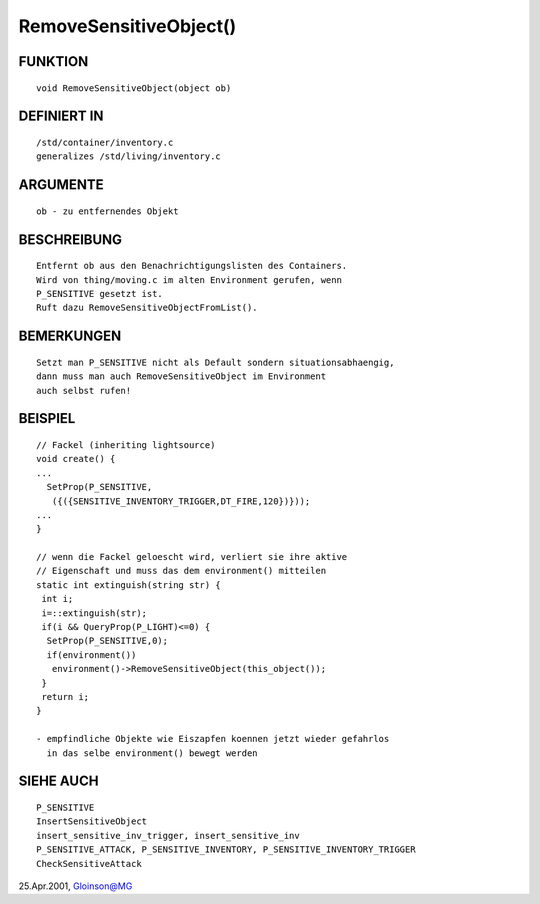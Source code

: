 RemoveSensitiveObject()
=======================

FUNKTION
--------
::

     void RemoveSensitiveObject(object ob)

DEFINIERT IN
------------
::

     /std/container/inventory.c
     generalizes /std/living/inventory.c

ARGUMENTE
---------
::

     ob - zu entfernendes Objekt

BESCHREIBUNG
------------
::

     Entfernt ob aus den Benachrichtigungslisten des Containers.
     Wird von thing/moving.c im alten Environment gerufen, wenn
     P_SENSITIVE gesetzt ist.
     Ruft dazu RemoveSensitiveObjectFromList().

BEMERKUNGEN
-----------
::

     Setzt man P_SENSITIVE nicht als Default sondern situationsabhaengig,
     dann muss man auch RemoveSensitiveObject im Environment
     auch selbst rufen!

BEISPIEL
--------
::

     // Fackel (inheriting lightsource)
     void create() {
     ...
       SetProp(P_SENSITIVE,
        ({({SENSITIVE_INVENTORY_TRIGGER,DT_FIRE,120})}));
     ...
     }

     // wenn die Fackel geloescht wird, verliert sie ihre aktive
     // Eigenschaft und muss das dem environment() mitteilen
     static int extinguish(string str) {
      int i;
      i=::extinguish(str);
      if(i && QueryProp(P_LIGHT)<=0) {
       SetProp(P_SENSITIVE,0);
       if(environment())
        environment()->RemoveSensitiveObject(this_object());
      }
      return i;
     }

     - empfindliche Objekte wie Eiszapfen koennen jetzt wieder gefahrlos
       in das selbe environment() bewegt werden

SIEHE AUCH
----------
::

     P_SENSITIVE
     InsertSensitiveObject
     insert_sensitive_inv_trigger, insert_sensitive_inv
     P_SENSITIVE_ATTACK, P_SENSITIVE_INVENTORY, P_SENSITIVE_INVENTORY_TRIGGER
     CheckSensitiveAttack

25.Apr.2001, Gloinson@MG

